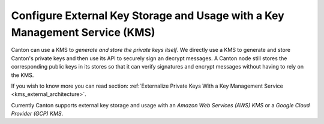 ..
   Copyright (c) 2023 Digital Asset (Switzerland) GmbH and/or its affiliates.
..
   Proprietary code. All rights reserved.

.. _external_key_storage:

Configure External Key Storage and Usage with a Key Management Service (KMS)
============================================================================

.. enterprise-only::

Canton can use a KMS to `generate and store the private keys itself`.
We directly use a KMS to generate and store Canton's private keys
and then use its API to securely sign an decrypt messages. A Canton node still stores
the corresponding public keys in its stores so that it can verify signatures and
encrypt messages without having to rely on the KMS.

If you wish to know more you can read section: :ref:`Externalize Private Keys With a Key Management Service <kms_external_architecture>`.

Currently Canton supports external key storage and usage with an `Amazon Web Services (AWS) KMS` or
a `Google Cloud Provider (GCP) KMS`.
